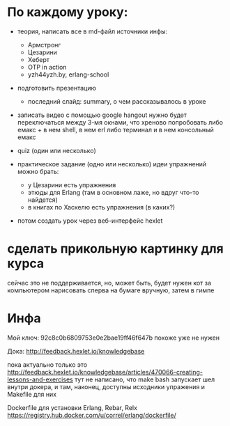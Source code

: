 * По каждому уроку:

- теория, написать все в md-файл
  источники инфы:
  - Армстронг
  - Цезарини
  - Хеберт
  - OTP in action
  - yzh44yzh.by, erlang-school

- подготовить презентацию
  - последний слайд: summary, о чем рассказывалось в уроке

- записать видео с помощью google hangout
  нужно будет переключаться между 3-мя окнами, что хреново
  попробовать либо емакс + в нем shell, в нем erl
  либо терминал и в нем консольный емакс

- quiz (один или несколько)

- практическое задание (одно или несколько)
  идеи упражнений можно брать:
  - у Цезарини есть упражнения
  - этюды для Erlang (там в основном лаже, но вдруг что-то найдется)
  - в книгах по Хаскелю есть упражнения (в каких?)

- потом создать урок через веб-интерфейс hexlet


* сделать прикольную картинку для курса
  сейчас это не поддерживается, но, может быть, будет
  нужен кот за компьютером
  нарисовать сперва на бумаге вручную, затем в гимпе


* Инфа

Мой ключ: 92c8c0b6809753e0e2bae19ff46f647b
похоже уже не нужен

Дока:
http://feedback.hexlet.io/knowledgebase

пока актуально только это
http://feedback.hexlet.io/knowledgebase/articles/470066-creating-lessons-and-exercises
тут не написано, что make bash запускает шел внутри докера, и там, наконец, доступны исходники упражения
и Makefile для них

Dockerfile для установки Erlang, Rebar, Relx
https://registry.hub.docker.com/u/correl/erlang/dockerfile/
